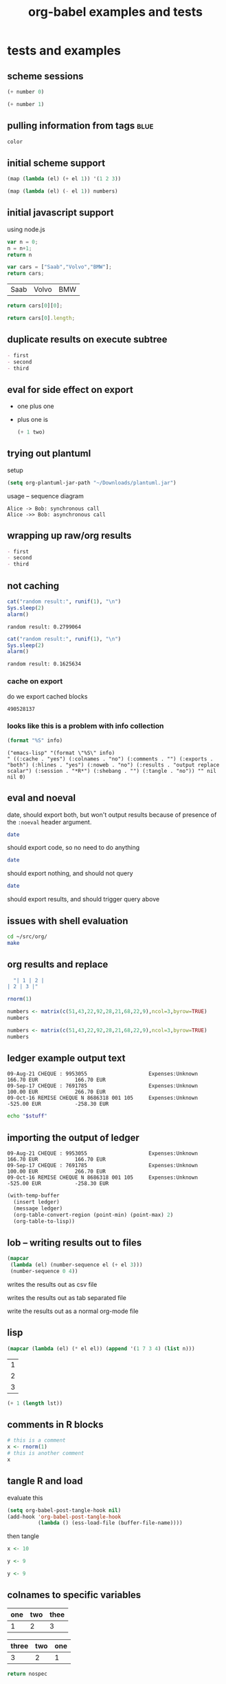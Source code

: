#+TITLE: org-babel examples and tests
#+OPTIONS: num:nil ^:nil
#+STYLE: <link rel="stylesheet"href="data/stylesheet.css"type="text/css">

* tests and examples
** scheme sessions
#+begin_src scheme :var number=9 :session *scheme* :scheme guile
  (+ number 0)
#+end_src

#+results:
: 9

#+begin_src scheme :var number=9 :session *scheme* :scheme racket
  (+ number 1)
#+end_src

#+results:
: 10

** pulling information from tags                                       :blue:

#+begin_src R :var color=(car (org-get-tags-at (point))) :tangle example.R
  color
#+end_src

#+results:
: blue

** initial scheme support
#+source: numbers
#+begin_src scheme
  (map (lambda (el) (+ el 1)) '(1 2 3))
#+end_src

#+results:
| 2 | 3 | 4 |

#+begin_src scheme :var numbers=numbers
  (map (lambda (el) (- el 1)) numbers)
#+end_src

#+results:
| 1 | 2 | 3 |

** initial javascript support
using node.js

#+begin_src js
  var n = 0;
  n = n+1;
  return n
#+end_src

#+results:
: 1

#+source: cars
#+begin_src js
  var cars = ["Saab","Volvo","BMW"];
  return cars;
#+end_src

#+results: cars
| Saab | Volvo | BMW |

#+begin_src js :var cars=cars
  return cars[0][0];
#+end_src

#+results:
: Saab

#+begin_src js :var cars=cars
  return cars[0].length;
#+end_src

#+results:
: 3

** duplicate results on execute subtree
#+begin_src emacs-lisp :results org :exports results
  "- first
- second
- third
"
#+end_src

#+results:
#+BEGIN_SRC org
- first
- second
- third
#+END_SRC

** eval for side effect on export
- one plus one
  #+source: one-plus-one
  #+begin_src emacs-lisp :exports none :results silent
    (+ 1 1)
  #+end_src
- plus one is
  #+begin_src emacs-lisp :var two=one-plus-one :exports both
    (+ 1 two)
  #+end_src

** trying out plantuml
setup
#+begin_src emacs-lisp
  (setq org-plantuml-jar-path "~/Downloads/plantuml.jar")
#+end_src

usage -- sequence diagram
#+begin_src plantuml :file tryout.png
  Alice -> Bob: synchronous call
  Alice ->> Bob: asynchronous call
#+end_src

#+results:
[[file:tryout.png]]

** wrapping up raw/org results
#+begin_src emacs-lisp :results org :exports results
  "- first
  - second
  - third
  "
#+end_src

#+results:
#+BEGIN_SRC org
- first
- second
- third
#+END_SRC

** not caching
   :PROPERTIES:
   :session:  *R*
   :results:  output
   :exports:  both
   :cache:    yes
   :END:

#+begin_src R 
  cat("random result:", runif(1), "\n")
  Sys.sleep(2)
  alarm()
#+end_src 

#+results[b2549fac8a1ec2923ae289d47ce55fb2853dd1de]:
: random result: 0.2799064

#+begin_src R 
  cat("random result:", runif(1), "\n")
  Sys.sleep(2)
  alarm()
#+end_src 

#+results[b2549fac8a1ec2923ae289d47ce55fb2853dd1de]:
: random result: 0.1625634

*** cache on export
do we export cached blocks

#+begin_src emacs-lisp :cache yes :exports results
  (random)
#+end_src

#+results[46632b4fe2e3a23e847953c95adcba58c270b381]:
: 490528137

*** looks like this is a problem with info collection
#+begin_src emacs-lisp :results scalar
  (format "%S" info)
#+end_src

#+results[855d90e6e7aa9cf461dbb7a0a830689c738c8238]:
: ("emacs-lisp" "(format \"%S\" info)
: " ((:cache . "yes") (:colnames . "no") (:comments . "") (:exports . "both") (:hlines . "yes") (:noweb . "no") (:results . "output replace scalar") (:session . "*R*") (:shebang . "") (:tangle . "no")) "" nil nil 0)

** eval and noeval
date, should export both, but won't output results because of presence
of the =:noeval= header argument.
#+begin_src sh :noeval :exports both
  date
#+end_src

should export code, so no need to do anything
#+begin_src sh
  date
#+end_src

should export nothing, and should not query
#+source: this-is-ls
#+begin_src sh :eval query :exports code
  date
#+end_src

should export results, and should trigger query above
#+begin_src emacs-lisp :var ls=this-is-ls :exports results
  ls
#+end_src

** issues with shell evaluation
#+begin_src sh :results silent
  cd ~/src/org/
  make
#+end_src

** org results and replace

#+begin_src emacs-lisp :results org
  "| 1 | 2 |
| 2 | 3 |"
#+end_src

#+results:
| 1 | 2 |
| 2 | 3 |

#+begin_src R
  rnorm(1)
#+end_src

#+begin_src R
  numbers <- matrix(c(51,43,22,92,28,21,68,22,9),ncol=3,byrow=TRUE)
  numbers
#+end_src

#+results:
| 51 | 43 | 22 |
| 92 | 28 | 21 |
| 68 | 22 |  9 |

#+begin_src R :colnames yes
  numbers <- matrix(c(51,43,22,92,28,21,68,22,9),ncol=3,byrow=TRUE)
  numbers
#+end_src

#+results:
| V1 | V2 | V3 |
|----+----+----|
| 51 | 43 | 22 |
| 92 | 28 | 21 |
| 68 | 22 |  9 |

** ledger example output text
#+results: ledger-stuff
#+begin_example
09-Aug-21 CHEQUE : 9953055                    Expenses:Unknown                                    166.70 EUR            166.70 EUR
09-Sep-17 CHEQUE : 7691785                    Expenses:Unknown                                    100.00 EUR            266.70 EUR
09-Oct-16 REMISE CHEQUE N 8686318 001 105     Expenses:Unknown                                   -525.00 EUR           -258.30 EUR
#+end_example

#+begin_src sh :var stuff=ledger-stuff
  echo "$stuff"
#+end_src

** importing the output of ledger
#+results: ledger-output
#+begin_example 
  09-Aug-21 CHEQUE : 9953055                    Expenses:Unknown                                    166.70 EUR            166.70 EUR
  09-Sep-17 CHEQUE : 7691785                    Expenses:Unknown                                    100.00 EUR            266.70 EUR
  09-Oct-16 REMISE CHEQUE N 8686318 001 105     Expenses:Unknown                                   -525.00 EUR           -258.30 EUR
#+end_example

#+begin_src emacs-lisp :var ledger=ledger-output
  (with-temp-buffer
    (insert ledger)
    (message ledger)
    (org-table-convert-region (point-min) (point-max) 2)
    (org-table-to-lisp))
#+end_src

#+results:
| 09-Aug-21 CHEQUE : 9953055                | Expenses:Unknown | 166.70 EUR  | 166.70 EUR  |
| 09-Sep-17 CHEQUE : 7691785                | Expenses:Unknown | 100.00 EUR  | 266.70 EUR  |
| 09-Oct-16 REMISE CHEQUE N 8686318 001 105 | Expenses:Unknown | -525.00 EUR | -258.30 EUR |

** lob -- writing results out to files
#+source: table
#+begin_src emacs-lisp
  (mapcar
   (lambda (el) (number-sequence el (+ el 3)))
   (number-sequence 0 4))
#+end_src

writes the results out as csv file
#+call: write(data=table, file="~/Desktop/example.csv") :results silent

writes the results out as tab separated file
#+call: write(data=table, file="~/Desktop/example.tsv") :results silent

write the results out as a normal org-mode file
#+call: write(data=table, file="~/Desktop/example.org") :results silent

** lisp

#+begin_src lisp :var n=5
  (mapcar (lambda (el) (* el el)) (append '(1 7 3 4) (list n)))
#+end_src

#+results:
| 1 | 49 | 9 | 16 | 25 |

#+results: short-list
| 1 |
| 2 |
| 3 |

#+begin_src lisp :var lst=short-list :session t
  (+ 1 (length lst))
#+end_src

#+results:
: 4

** comments in R blocks

#+begin_src R :session *R* :results output
  # this is a comment
  x <- rnorm(1)
  # this is another comment
  x
#+end_src

#+results:
: 
: [1] 1.320853

** tangle R and load
  :PROPERTIES:
  :tangle:   to-load.r
  :END:

evaluate this
#+begin_src emacs-lisp :results silent :tangle no
  (setq org-babel-post-tangle-hook nil)
  (add-hook 'org-babel-post-tangle-hook
            (lambda () (ess-load-file (buffer-file-name))))
#+end_src

then tangle

#+begin_src R :comments yes
x <- 10
#+end_src

#+begin_src R
 y <- 9
#+end_src

#+begin_src R :tangle file2.R
 y <- 9
#+end_src

** colnames to specific variables

#+tblname: spec-colnames
| one | two | thee |
|-----+-----+------|
| 1   | 2   | 3    |

#+tblname: nospec-colnames
| three | two | one |
|-------+-----+-----|
|     3 |   2 |   1 |

#+begin_src python :var nospec=nospec-colnames :var spec=spec-colnames :colnames '(spec)
  return nospec
#+end_src

#+results:
| one   | two | thee |
|-------+-----+------|
| three | two | one  |
| 3     | 2   | 1    |

** caption on code block

#+caption: Examples of variable declaration.
#+label: sql-block
#+begin_src sql
SELECT 6*9;
#+end_src

** palendromic primes
Note that because Haskell is funny about what can be typed into the
interpreter, the following should be loaded with
=org-babel-load-in-session=.
#+begin_src haskell
  palendromic_primes = [x | x <- [1..], prime x, palendrome x]
      where
        factors n = [x | x <- [1..floor(sqrt(fromIntegral(n)))], n `mod` x == 0]
        prime n = factors n == [1]
        primes = [x | x <- [2..], prime x]
        palendrome n = show(n) == reverse(show(n))
  
  palendromic_prime_distances = map (\(x,y)-> y-x) neighbors
      where
        neighbors = (zip palendromic_primes (tail palendromic_primes))
#+end_src

#+source: palendromic_prime_distances
#+begin_src haskell
  take 180 (zip [1..] palendromic_prime_distances)
#+end_src

For high-quality png output from gnuplot, the following sequence of
graphing to a =.eps= file, and then converting to a =.png= can be
useful.
#+source: dist-graph
#+begin_src gnuplot :var data=palendromic_prime_distances :file pps.eps
  set term postscript landscape color enhanced
  set log y
  set title "distance between consecutive palendromic primes"
  plot "$data" with fs notitle
#+end_src

The =convert= command is part of the [[http://www.imagemagick.org/script/index.php][imagemagick]] suite.
#+begin_src sh :var input=dist-graph :results file
  convert -depth 300 -rotate 90 $input pps.png
  echo "pps.png"
#+end_src

** input from an example block
#+results: lorem
#+begin_example 
  Lorem ipsum dolor sit amet, consectetur adipisicing elit, sed do
  eiusmod tempor incididunt ut labore et dolore magna aliqua. Ut
  enimad minim veniam, quis nostrud exercitation ullamco laboris nisi
  ut aliquip ex ea commodo consequat. Duis aute irure dolor in
  reprehenderit in voluptate velit esse cillum dolore eu fugiat nulla
  pariatur. Excepteur sint occaecat cupidatat non proident, sunt in
  culpa qui officia deserunt mollit anim id est laborum.
#+end_example

#+begin_src emacs-lisp :var lorem=lorem
  (message "%d words in Lorem" (length (split-string lorem)))
#+end_src

#+results:
: 68 words in Lorem

#+results: 1D
| 1 |
| 2 |
| 3 |
| 4 |

#+begin_src emacs-lisp :var lst=1D[:,0]
  lst
#+end_src

#+results:
: 1

** fixing result insertion
needs to replace the results when there is a new hash

*** normal results
#+begin_src sh
  date
#+end_src

#+results:
: Mon Jul 12 22:18:16 PDT 2010

*** unnamed source block results
#+begin_src emacs-lisp :cache yes
  (+ 1 2 3 4)
#+end_src

#+results[16a776d6d139e1d39e99d736536a546df115c2dc]:
: 10

#+begin_src emacs-lisp :cache yes
  (list '(1 2 3) '(4 5 6))
#+end_src

#+results[53f489ed6977857b9945d79d06e575b2cbbebf11]:
| 1 | 2 | 3 |
| 4 | 5 | 6 |

*** named source block results

#+srcname: something-w-table
#+begin_src emacs-lisp
  (sleep-for 2)
  (list '(1 2 3) '(4 5 8))
#+end_src

#+source: something
#+begin_src emacs-lisp :cache yes
  (+ 1 2 3 4 8)
#+end_src

Lorem ipsum dolor sit amet, consectetur adipisicing elit, sed do
eiusmod tempor incididunt ut labore et dolore magna aliqua. Ut enimad
minim veniam, quis nostrud exercitation ullamco laboris nisi ut
aliquip ex ea commodo consequat. Duis aute irure dolor in
reprehenderit in voluptate velit esse cillum dolore eu fugiat nulla
pariatur. Excepteur sint occaecat cupidatat non proident, sunt in
culpa qui officia deserunt mollit anim id est laborum.

# something else
#+results[d053f6643d9dc52a0e804c15f2a762da73a00a07]: something
: 18

#+attr_latex: width=0.4\textwidth
#+results[5fac69648ab749ef9ee88ea65b3d49d93f3f6cc8]: something-w-table
| 1 | 2 | 3 |
| 4 | 5 | 8 |

** example w/o source name

delete emacs-lisp below for errors
#+begin_src emacs-lisp
  (* (+ 1 1 1) (+ 1 1 1) (+ 1 1 1) (+ 1 1 1) (+ 1 1 1) (+ 1 1 1) (+ 1 1 1))
#+end_src

** limited precision

#+results: anova-example
| Effect | DFn | DFd |             SSn |              SSd |                F |                    p | p<.05 |              pes |
|--------+-----+-----+-----------------+------------------+------------------+----------------------+-------+------------------|
| Days   |   9 | 153 | 166235.12250176 | 151101.038615303 | 18.7026979326383 | 8.99534541600196e-21 | *     | 0.52384550792003 |

#+begin_src emacs-lisp :var tab=anova-example :colnames yes :cache yes
  (mapcar
   (lambda (row)
     (mapcar
      (lambda (cell) (if (numberp cell) (format "%.4f" cell) cell))
      row))
   tab)
#+end_src

#+results[16ac354f1e7a65594bb59e252ab221e6a4b10f80]:
| Effect |    DFn |      DFd |         SSn |         SSd |       F |                    p | p<.05 |    pes |
|--------+--------+----------+-------------+-------------+---------+----------------------+-------+--------|
| Days   | 9.0000 | 153.0000 | 166235.1225 | 151101.0386 | 18.7027 | 8.99534541600196e-21 | *     | 0.5238 |

** export blocks w/o languages
should raise an error

source
#+begin_src emacs-lisp
  ;; this is a comment
  (+ 1 1 1)
#+end_src

broken source
#+begin_src 
  (+ 2 2 2)
#+end_src

example
#+begin_example 
  this is exampled
#+end_example

#+begin_src ruby
  # this is the first
  [1, 2, 3, 4, 5].map{|r| r+1}
#+end_src

** scratch

#+begin_src emacs-lisp :exports results
  (+ 1 1 1 1)
  (setq org-export-babel-evaluate t)
#+end_src

and now for src_emacs-lisp{87} an inline block

looking at paths
#+begin_src emacs-lisp
  (buffer-file-name)
#+end_src

** dot
#+begin_src dot :file models.png :cmdline -Tpng
  digraph data_relationships {
    "data_requirement" [shape=Mrecord, label="{DataRequirement|description\lformat\l}"]
    "data_product" [shape=Mrecord, label="{DataProduct|name\lversion\lpoc\lformat\l}"]
    "data_requirement" -> "data_product"
  }
#+end_src

#+results:
[[file:models.png]]

** Tom found a bug

#+begin_src emacs-lisp :tangle something.el
  (list 1 (+ 2 3))
#+end_src

#+results:
| 1 | 5 |

** python errors
#+begin_src python :session :results value
  [1, [2], 3, 4]
#+end_src

#+results:
| 1 | (2) | 3 | 4 |

#+begin_src ruby :results output :session
  [1, 2, 3, 4, 6].map{|n| puts n}
#+end_src

#+results:
: 1
: 2
: 3
: 4
: 6

#+begin_src python :session :results output
  print 9
#+end_src

#+results: R-with-colnames
| one |
|-----|
| 1   |

#+begin_src R :results output
  "something"
#+end_src

#+results:
: [1] "something"

#+begin_src R :session *R* :results output
  1
  2
  3
  4
#+end_src

#+results:
: [1] 1
: [1] 2
: [1] 3
: [1] 4

#+begin_src perl :results output
  print "8\n";
  print "9\n";
#+end_src

#+results:
: 8
: 9

#+begin_src clojure
  (+ 8 7)
#+end_src

#+results:
: 15

#+begin_src clojure :session *clj*
  (println "eric")
#+end_src

#+results:
: nil

#+begin_src perl :results value
  8
#+end_src

#+results:
: 8

#+begin_src c++ :includes '(<stdio.h> <math.h> <cstdlib> <time.h>)
  printf("eric schulte\n");
#+end_src

#+results:
: eric schulte

#+begin_src sh
  echo 78
#+end_src

#+results:
: 78

** tangle R and load
   :PROPERTIES:
   :tangle:   with-comments.r
   :comments: yes
   :END:

#+begin_src R :tangle no
  z <- 0
#+end_src

#+begin_src R
  x <- 8
#+end_src

#+begin_src R
  y <- 9
#+end_src

#+srcname: i-have-a-name
#+begin_src R 
  x+y+z
#+end_src

** table comment issue
#+BEGIN_changemargin {-4.2cm}{0cm}
  #+TBLNAME: AutresFPNVE
  #+ATTR_LaTeX: align=lrrrrr
  |   |                                          | Montant total (\EUR) | Taux amort (\%) | Part pro. (\%) | Déduc (\%) | NVE (\EUR) |
  |---+------------------------------------------+----------------------+-----------------+----------------+------------+------------|
  |   | Documentation et formation               |                51.05 |                 |                |            |       0.00 |
  |   | Communications GSM                       |               831.16 |             100 |             25 |        100 |     207.79 |
  |   | Internet (Dommel)                        |               167.88 |             100 |             33 |        100 |      55.40 |
  |   | Fournitures à amortir (ordinateur + GSM) |               762.51 |              33 |             80 |        100 |     201.30 |
  |   | Restaurant                               |               304.70 |             100 |            100 |         69 |     210.24 |
  |---+------------------------------------------+----------------------+-----------------+----------------+------------+------------|
  |   | Total                                    |                      |                 |                |            |    1062.02 |
  | ^ |                                          |                      |                 |                |            |      Total |
  #+tblfm: $7=$3*$4*$5*$6/1000000;%.2f::@2$3=51.05::@3$3=9.00+184.88+51.22+201.82+45.67+69.03+62.93+54.16+38.87+39.77+36.35+37.46::@4$3=12*13.99::@6$3=146.50+158.20;%.2f::@7$7=vsum(@-I..@-II);%.2f
#+END_changemargin

save me!

#+begin_src org
  ,  #+TBLNAME: AutresFPNVE
  ,  #+ATTR_LaTeX: align=lrrrrr
  ,  |   |                                          | Montant total (\EUR) | Taux amort (\%) | Part pro. (\%) | Déduc (\%) | NVE (\EUR) |
  ,  |---+------------------------------------------+----------------------+-----------------+----------------+------------+------------|
  ,  |   | Documentation et formation               |                51.05 |                 |                |            |       0.00 |
  ,  |   | Communications GSM                       |               831.16 |             100 |             25 |        100 |     207.79 |
  ,  |   | Internet (Dommel)                        |               167.88 |             100 |             33 |        100 |      55.40 |
  ,  |   | Fournitures à amortir (ordinateur + GSM) |               762.51 |              33 |             80 |        100 |     201.30 |
  ,  |   | Restaurant                               |               304.70 |             100 |            100 |         69 |     210.24 |
  ,  |---+------------------------------------------+----------------------+-----------------+----------------+------------+------------|
  ,  |   | Total                                    |                      |                 |                |            |    1062.02 |
  ,  | ^ |                                          |                      |                 |                |            |      Total |
  ,  #+TBLFM: $7=$3*$4*$5*$6/1000000;%.2f::@2$3=51.05::@3$3=9.00+184.88+51.22+201.82+45.67+69.03+62.93+54.16+38.87+39.77+36.35+37.46::@4$3=12*13.99::@6$3=146.50+158.20;%.2f::@7$7=vsum(@-I..@-II);%.2f
#+end_src

#+begin_example 
#+tblname: example
| 1 | 2 |
#+end_example

** latex literals in export

  #+ATTR_LaTeX: width=\textwidth
  [[./composite-pattern.png]]

** captions

#+caption: I'm not removed from export
#+label: also-not-removed
| A | B |
| 1 | 2 |

** booktabs
#+tblname: months
| num | Abbrev. |
|-----+---------|
|   1 | Jan.    |
|   2 | Feb.    |
|   3 | Mar.    |

#+call: booktabs(table=months, align="r|l") :results latex :exports results

** complex
#+source: raw-data
#+begin_src sh :results scalar
  wget --quiet -qO- "http://ogdi.cloudapp.net/v1/dc/RecreationParks?format=json"
#+end_src

#+source: dc-parks
#+begin_src emacs-lisp :var keys='(ward area) :var data=raw-data
  (mapcar
    (lambda (lis) (mapcar (lambda (key) (cdr (assoc key lis))) keys))
    (cdr (car (with-temp-buffer
                (insert data) (goto-char (point-min))
                (json-read)))))
#+end_src

#+source: dc-parks-metric
#+begin_src ruby :var data=dc-parks
  data.map{|f| [f[0], 2.59 * f[1]]}
#+end_src

#+begin_src R :var parkData=dc-parks-metric :file parks.png :session *R*
  plot(parkData)
  title(main="Park size by Ward")
#+end_src

#+results:
[[file:parks.png]]

** table-label
#+label: bam
| 1 |
| 2 |
| 3 |

** haskell issues

#+begin_src haskell
  length [1, 2]
#+end_src

#+results:
: 2

#+tblname: example-4-haskell
| 1 |
| 2 |
| 3 |
| 4 |
| 5 |
| 6 |
| 7 |

#+begin_src haskell :var this=example-4-haskell
  length this
#+end_src

#+results:
: 7

** possible prefixes

| prefix   | remaining characters |
|----------+----------------------|
| ob-      |                    5 |
| org-b-   |                    2 |
| orgb-    |                    3 |
| org-bbl- |                    0 |
| bbl-     |                    4 |
| babel-   |                    2 |
#+TBLFM: $2='(sbe leftover (prefix $$1))

#+source: leftover
#+begin_src emacs-lisp :var prefix=""
  (-
   ;; length w/o .el
   (- 13 (length ".el"))
   ;; length of prefix
   (length prefix))
#+end_src

** hlines in python

#+tblname: many-cols
| a | b | c |
|---+---+---|
| d | e | f |
|---+---+---|
| g | h | i |

#+source: echo-table
#+begin_src python :var tab=many-cols :hlines yes :exports both :session
  return tab
#+end_src

#+begin_src emacs-lisp :var table=echo-table :exports none
  (butlast (apply #'append (mapcar (lambda (el) (list el 'hline)) table)))
#+end_src

#+call: echo-table(tab=many-cols)

#+begin_src python :exports results
  return [['foo', 'bar', 'baz'], ["a", "b", "None of the above"], ['1', 2, 3]]
#+end_src

#+begin_src emacs-lisp :exports results
  (message "Exist")
#+end_src

** protecting block bodies
neither of these work as expected

#+begin_src org
  ,#+TITLE: stuff
  
  ,#+begin_src emacs-lisp
  ,  (message "something")
  ,#+end_src
  
  ,more stuffs
  
  ,#+resname: something
  ,: value
  
  ,# and a comment
#+end_src

#+begin_src org
  ,* example org
  
  ,# this is a comment
  ,this is not a comment
#+end_src


#+begin_src org
  ,* escaped org-mode markup
  
  ,this should be exported as is
  ,#+results: escaping-example
  ,: 24
#+end_src


#+begin_html 
<pre>
#comment
#+end_src
</pre>
#+end_html
final

** multiple evals for refs
#+begin_src emacs-lisp
  (setq counter 0)
#+end_src

#+results:
: 0

#+source: counter
#+begin_src emacs-lisp
  (setq counter (+ 1 counter))
  counter
#+end_src

#+begin_src emacs-lisp :var counter_val=counter
  counter_val
#+end_src

#+results:
: 3

** tangling

#+begin_src sh :shebang #!/bin/sh :tangle yes
  date
#+end_src

#+begin_src sh :shebang #!/bin/bash :tangle whoisme :exports both
  echo $USER
#+end_src

#+begin_src emacs-lisp :tangle yes :comments yes
  (message "BAM")
#+end_src

#+begin_src fortran :exports both
  1+8
#+end_src

** cache on export
do we export cached blocks

#+begin_src sh :cache yes :exports results
  date
#+end_src

#+results[06ed73c6d8d022cf9c323d92af885952865add17]:
: Thu Jun 17 07:35:19 PDT 2010

** foo org
   :PROPERTIES:
   :session:  *R*
   :END:
Figure \ref{fig:one} (p. \pageref{fig:one}) is produced by the following code
#+BEGIN_SRC R 
plot(x, y)
abline(out1)
#+END_SRC
Note that =x=, =y=, and =out1= are remembered from the preceding code
chunk.  We don't have to regenerate them.  All code chunks are part of
one R "session".
and more stuff here and then the results
#+attr_latex: width=0.8\textwidth,placement=[p]
#+label: fig:one
#+caption: Scatter Plot with Regression Line
[[file:fig1.pdf]]

** comments not commented

# $some stuff
# some more stuff$ -- I should be a comment line

1) a source block inside of an =enumerate=
   #+source: plotxy
   #+begin_src emacs-lisp :exports results
     (message "I think so")
   #+end_src
   #+begin_src emacs-lisp
     (message "don't eat me")
   #+end_src
   

   can cause problems

2) how about this one...
** don't eat me!
1) a source block inside of an =enumerate=
   #+begin_src emacs-lisp :exports results
     (list (list "I'm hungry" "I'm hungry")
           (list "I'm hungry" "I'm hungry")
           (list "I'm hungry" "I'm hungry"))
   #+end_src

   #+results:
   | I'm hungry | I'm hungry |
   | I'm hungry | I'm hungry |
   | I'm hungry | I'm hungry |

   #+begin_src emacs-lisp
     (message "don't eat me")
   #+end_src

   can cause problems

2) source blocks should be able to be on adjacent lines

** simple reference
#+tblname: table-the-first
| 1 | 2 | 3 |
| 4 | 5 | 6 |
| 7 | 8 | 9 |

#+begin_src emacs-lisp :var data=table-the-first[1,1]
  data
#+end_src

#+results:
: 5

** exporting with call lines
#+source: rpn-to-alg(alg)
#+begin_src clojure :results output :var alg="00+"
  (def binary-operators '(\+ \- \* \/))
  (def unary-operators '(\s))
  (defn rpn-to-alg [chars stack]
    (if (> (.size chars) 0)
      (let [el (first chars)]
        (if (some #{el} binary-operators)
          (rpn-to-alg (rest chars)
                      (cons
                       (apply str "(" (or (second stack) 1) " " el " " (or (first stack) 1) ")")
                       (rest (rest stack))))
          (if (some #{el} unary-operators)
            (rpn-to-alg (rest chars)
                        (cons
                         (apply str "(" el " " (or (first stack) 1) ")")
                         (rest (rest stack))))
            (rpn-to-alg (rest chars) (cons el stack)))))
      (first stack)))
  (println (apply str (rpn-to-alg (seq alg) '())))
#+end_src

#+results: distributed-best
: 73*x11/+4/++51xxx13*y/++6y5*6/6-+xx+*

#+call: rpn-to-alg(alg=distributed-best)
 
** can't open indented results

   #+begin_src latex :packages '(("" "tikz") ("active,tightpage" "preview")) :file recursion.pdf
     \begin{preview}
     \ovalbox{
     \begin{tikzpicture}
     \node{$n$}
       child {
         node{$\left(\frac{n}{2}\right)^2$}
           child{
             node{$\left(\frac{n}{4}\right)^2$}
             node{$\left(\frac{n}{4}\right)^2$}
           }
         }
       child{
         node{$\left(\frac{n}{2}\right)^2$}
         child{
           node{$\left(\frac{n}{4}\right)^2$}
           node{$\left(\frac{n}{4}\right)^2$}
         }
       };
     \end{tikzpicture}
     }
     \end{preview}
   #+end_src

   #+results:
   [[file:recursion.pdf]]

** indented source-code blocks and indented results

    #+source: time
    #+begin_src emacs-lisp :results append
      ;; (list (list (current-time-string)))
      (current-time-string)
    #+end_src

    #+results: time
    | 1 | 2 | 3 |


        #+call: time() :results prepend

        #+results: time()
        | 1 | 2 | 3 |
        : Thu Jun 10 14:13:21 2010
        : Thu Jun 10 14:13:21 2010
        : : Thu Jun 10 14:13:21 2010
        : : Thu Jun 10 14:13:21 2010
        : : Thu Jun 10 14:13:21 2010
        : nil
        : nil
        : Thu Jun 10 14:11:22 2010
        : Thu Jun 10 14:11:20 2010
        : nil
        : nil
        : Thu Jun 10 14:06:04 2010
        : Thu Jun 10 14:06:03 2010
        : Thu Jun 10 14:05:51 2010
        : Thu Jun 10 14:05:57 2010
        : Thu Jun 10 14:06:00 2010

** not expand inlines in examples

: src_emacs-lisp{(+ 1 2 3)}

#+begin_example 
  src_emacs-lisp{(+ 1 2 3)}
#+end_example

src_emacs-lisp{(+ 1 2 3)}

#+begin_example 
  src_emacs-lisp{(+ 1 2 3)}
#+end_example

** indented source names

   #+srcname: i-am-indented
   #+begin_src emacs-lisp 
     (message "i am indented")
   #+end_src

#+results: i-am-indented
: i am indented

#+begin_src emacs-lisp :var output=i-am-indented
  (length output)
#+end_src

#+results:
: 13

  #+results:
  : eric

** updating results "in-situ"

#+results: in-situ
: update me in place please -- Mon Jun  7 16:44:44 2010
: update me in place please -- Mon Jun  7 16:44:43 2010
: update me in place please -- Mon Jun  7 16:44:42 2010
: update me in place please -- Mon Jun  7 16:44:37 2010
: update me in place please -- Mon Jun  7 16:42:14 2010
: update me in place please (at the bottom) -- Mon Jun  7 16:44:59 2010
: update me in place please (at the bottom) -- Mon Jun  7 16:45:00 2010
: update me in place please (at the bottom) -- Mon Jun  7 16:45:02 2010

the results should be *above* the block

#+srcname: in-situ
#+begin_src emacs-lisp :results prepend
  (format "update me in place please -- %s"
          (current-time-string))
#+end_src

#+srcname: in-situ
#+begin_src emacs-lisp :results append
  (format "update me in place please (at the bottom) -- %s"
          (current-time-string))
#+end_src

** inhibiting evaluation on export
   :PROPERTIES:
   :noeval:   don't do it
   :END:

#+begin_src clojure :session eric :exports none
  (+ 1 1 1 1)
  (error)
#+end_src

** executing emacs-lisp on export

#+begin_src emacs-lisp
  (error "eric")
#+end_src

** stripping existing results
#+results: trickily-located-somehwere-else
: I shouldn't be exported

Neither of the result strings for the following two code blocks should
be included in the export.  And only one of the bodies should be
included...

#+begin_src emacs-lisp :exports code
  (+ 1 1 1 1)
#+end_src

#+results:
: don't include me in the export!!!!!!!

#+srcname: trickily-located-somehwere-else
#+begin_src emacs-lisp :exports none
  (message "I shouldn't be exported")
#+end_src

** export with existing results

#+begin_src emacs-lisp :exports none :results silent
  '((1 2) (3 4))
#+end_src

#+results:
| 1 | 2 |
| 3 | 4 |

#+begin_src ditaa :file /tmp/eric.png :exports none :results silent
    +---------------+
    |               |
    |               |
    |               |     +-----------------+
    |    Eric       |     |                 |
    |               |     |    Schulte      |
    |               |     |                 |
    |               |     +-----------------+
    +---------------+
#+end_src

#+results:
[[file:/tmp/eric.png]]

** non-empty comint prompt

#+begin_src ruby :session eric
  8 + 9
#+end_src

** unwind-protect with narrowing

I'm not in the subtree

*** I'm in the subtree
#+begin_src emacs-lisp
  (+ 6 "I'm not a number!!")
#+end_src

** commas on tangling test
test comma protection on tangling

#+begin_src emacs-lisp :results silent
  (org-babel-add-interpreter "org")
  (add-to-list 'org-babel-tangle-langs '("org" "org"))
#+end_src

#+begin_src org :tangle commas.org
  ,* org-mode
  ,  :PROPERTIES:
  ,  :CUSTOM_ID: comma-protect
  ,  :END:
  
  ,#+begin_src emacs-lisp
  ,  protected?
  ,#+end_src
#+end_src

#+begin_example 
  ,* this should be
  # commented out
  
  and maybe not this...
#+end_example

** simple table
#+begin_src emacs-lisp
  '((1 2 3) (4 5 6) (7 8 900))
#+end_src

#+results:
| 1 | 2 |   3 |
| 4 | 5 |   6 |
| 7 | 8 | 900 |

** inline expressions
   :PROPERTIES:
   :session:  'default
   :END:

#+begin_src R :exports code :results silent
  x<-4
#+end_src

the sum of 1 and x is equal to src_R{x+1}, now I'll sneakily reset
this value in a hidden inline block src_R[:exports none]{x<-2}, so
it's value is now src_R{x}.

** adding file names to literal values on export

#+results: three
: 9

#+begin_src R :var num=three :exports results
runif(n=num, min=0, max=1)
#+end_src

#+begin_src R :var num=3 :exports results
runif(n=num, min=0, max=1)
#+end_src

** appending tangle
   :PROPERTIES:
   :tangle:   appended.el
   :END:
append all these block

#+begin_src emacs-lisp
  (message "block %d" 1)
#+end_src

#+begin_src emacs-lisp
  (message "block %d" 2)
#+end_src

#+begin_src emacs-lisp
  (message "block %d" 3)
#+end_src

** visibility affecting execution

*** folding
lets test folding

**** folded
#+begin_src emacs-lisp
  (message "folded1")
#+end_src

#+results:
: folded1

#+begin_src emacs-lisp
  (message "folded2")
#+end_src

#+results:
: folded2
**** unfolded
#+begin_src emacs-lisp
  (message "unfolded1")
#+end_src

#+results:
: unfolded1
#+begin_src emacs-lisp
  (message "unfolded2")
#+end_src

#+results:
: unfolded2

** empty code blocks -- and latex vs. LaTeX
eric
#+begin_src latex
  
#+end_src

michael
#+begin_src LaTeX
  
#+end_src

schulte
#+begin_src emacs-lisp
  (message "error")
#+end_src

** colnames

#+tblname: A
| a | b | c |
|---+---+---|
| d | e | f |
| g | h | i |

#+begin_src python :var tab=A :colnames yes
return [[val + '*' for val in row] for row in tab]
#+end_src

#+results:
| a  | b  | c  |
|----+----+----|
| d* | e* | f* |
| g* | h* | i* |

#+tblname: A
| a | b | c |
| d | e | f |
| g | h | i |

#+begin_src ruby :var tab=A :colnames yes
tab.map{|r| r.map{|e| e+"*"} }
#+end_src

#+results:
| a  | b  | c  |
|----+----+----|
| d* | e* | f* |
| g* | h* | i* |

** lisps not fully eval'd

#+begin_src emacs-lisp
  (message "one")
  (message "two")
#+end_src

#+results:
: two

#+begin_src clojure :session :default
  (println "one")
  (println "two")
  (+ 1 2)
#+end_src

#+results:
: 3

** tangling org

#+begin_src org :tangle ~/Desktop/test.org
  ,* first
  ,| eric   | me     |
  ,| patton | my dog |
  
  ,* second
  
  ,some more stuff...
  
  ,#+HTML: <b>I bet this is quoted</b>
#+end_src

#+begin_src ruby :tangle ~/Desktop/test.rb
  # this is a comment
  eric.map{|l| puts l}
#+end_src

** colnames mismatched sizes
#+tblname: mismatch-colnames
| a |  b |
|---+----|
| 1 |  8 |
| 2 |  9 |
| 3 | 10 |
| 4 | 11 |

#+begin_src python :var tab=mismatch-colnames
  return [[1, 2, 3]]
#+end_src

#+results:
| 1 | 2 | 3 |

#+begin_src python :var tab=mismatch-colnames
  return [[1, 2]]
#+end_src

#+results:
| a | b |
|---+---|
| 1 | 2 |

#+begin_src python :var tab=mismatch-colnames :colnames yes
  return [1,2]
#+end_src

#+results:
| 1 | 2 |

** variable indexing
#+TBLNAME: MyTable
 |   X |  Y |
 |-----+----|
 |   0 |  0 |
 |   1 |  1 |
 |   2 |  4 |
 |   3 |  9 |
 |   4 | 16 |
 |   5 | 25 |
 |-----+----|
 | Sum | 55 |
 #+TBLFM: $2=$1*$1::@8$2=vsum(@2..@-1)

#+begin_src python :var sum=MyTable[2:7,1] :exports none
   return sum
#+end_src

#+results:
| 0 | 1 | 4 | 9 | 16 | 25 |

#+begin_src python :var sum=MyTable[9,1] :exports none
   return sum
#+end_src

#+results:
: 55

#+begin_src gnuplot :var data=MyTable[1:-2] :var sum=MyTable[7,1]
:results silent :exports none
  reset
  set label "Sum: %.0f",sum at graph 0.03, graph 0.93
  plot data with linespoints
#+end_src

** hline processing
#+tblname: many-cols
| a | b | c |
|---+---+---|
| d | e | f |
|---+---+---|
| g | h | i |

#+tblname: less-cols
| 1 |
|---|
| 2 |
| 3 |

#+tblname: less-cols2
| 1 | 2 | 3 |

#+begin_src emacs-lisp :var tab=many-cols
  (message "%S" tab)
  ;; (remove 'hline tab)
  ;; (flet ((rem-hline (el)
  ;;                   (if (listp el)
  ;;                       (remove nil (mapcar #'rem-hline el))
  ;;                     (if (equal 'hline el) nil el))))
  ;;   (rem-hline tab))
#+end_src

#+begin_src ruby :var tab=less-cols
  tab
#+end_src

#+results:
| 1 |
|---|
| 2 |
| 3 |

#+begin_src ruby :var one=2
  1 + 2
#+end_src

#+results:
: 3

#+begin_src python :var tab=less-cols
  return tab
#+end_src

#+results:
| 1 |
|---|
| 2 |
| 3 |

#+begin_src ruby :var tab=less-cols :colnames no
  tab
#+end_src

#+results:
| 1 |
| 2 |
| 3 |

#+begin_src emacs-lisp :var tab=row-and-col-names
   (message "%S" tab)
#+end_src

#+results:
: (("" "c1" "c2" "c3") hline ("r1" 1 4 7) ("r2" 2 5 8) ("r3" 3 6 9))

#+tblname: row-and-col-names
|    | c1 | c2 | c3 |
|----+----+----+----|
| r1 |  1 |  4 |  7 |
| r2 |  2 |  5 |  8 |
| r3 |  3 |  6 |  9 |

functions
#+begin_src emacs-lisp
  (defun org-babel-del-hlines (table)
    "Remove all 'hlines from TABLE."
    (remove 'hline table))
  
  (defun org-babel-get-colnames (table)
    "Return a cons cell, the `car' of which contains the TABLE
        less colnames, and the `cdr' of which contains a list of the
        column names"
    (if (equal 'hline (second table))
        (cons (cddr table) (car table))
      table))
    
  (defun org-babel-get-rownames (table)
    "Return a cons cell, the `car' of which contains the TABLE less
     colnames, and the `cdr' of which contains a list of the column
     names.  Note: this function removes any hlines in TABLE"
    (flet ((trans (table) (apply #'mapcar* #'list table)))
      (let ((table (trans (remove 'hline table))))
        (cons (cdr table) (car table)))))
  
  (defun org-babel-put-colnames (table colnames)
    "Add COLNAMES to TABLE if they exist."
    (if colnames (apply 'list colnames 'hline table) table))
  
  (defun org-babel-put-rownames (table rownames)
    "Add ROWNAMES to TABLE if they exist."
    (if rownames
        (mapcar (lambda (row)
                  (if (listp row)
                      (cons (or (pop rownames) "") row)
                    row)) table)
      table))
#+end_src

** test gnuplot

#+begin_src gnuplot
  plot sin(x), x+5
#+end_src

** evaluate references

#+begin_src emacs-lisp :var var=`(+ 9 ,(- 19 7)) :tangle yes
  (message "var is %S" var)
#+end_src

#+begin_src emacs-lisp
  (+ 1 2)
#+end_src

#+results:
: 3

#+begin_src ruby
  + 1 2
#+end_src

#+results:
: nil

** tangling and variable resolution
  :PROPERTIES:
  :ID:       18b4f1be-bb1d-49bc-a651-c97406a35bdd
  :tangle:   yes
  :END:

#+source: A
#+begin_src emacs-lisp :eval no :expand yes :var id=(org-entry-get nil "ID" t) :var two=2
  (concat "This is the entry ID: " id)
#+end_src

#+results: A
: This is the entry ID: 18b4f1be-bb1d-49bc-a651-c97406a35bdd

** latex attributes

#+ATTR_LaTeX: width=0.38\textwidth wrap placement={r}{0.4\textwidth}
#+begin_src ditaa :file=scrap.png
  +---------------------------+
  |                           |
  |       latex               |
  |                           |
  |      +------------+       |
  |      |            |       |
  |      |            |       |
  |      |       cBLU |       |
  |      +------------+       |
  |                      cPNK |
  +---------------------------+
#+end_src

** access to variables set in property drawers
   :PROPERTIES:
   :special:  89
   :text: schulte
   :END:

: "(org-entry-get nil "special" t)"

#+begin_src emacs-lisp :var special=(string-to-number (org-entry-get nil "special" t))
  (+ special 1)
#+end_src

#+results:
: 90

#+begin_src emacs-lisp :var special=(org-entry-get nil "text" t)
  special  
#+end_src

#+results:
: schulte

** variables into shell scripts
#+results: into-shell-scripts
| username | guest   |
| password | nothing |

#+begin_src sh :var username=into-shell-scripts[0,0] :var password=into-shell-scripts[1,1] :results output
  echo "$username -p $password"
#+end_src

#+results:
: username -p nothing

#+results: number-into-shell
: 9

#+begin_src sh :var num=number-into-shell
  for i in `seq $num`; do
      echo $i
  done
#+end_src

#+results:
| 1 |
| 2 |
| 3 |
| 4 |
| 5 |
| 6 |
| 7 |
| 8 |
| 9 |

** results lines for function calls

#+call: fibonacci(input=5) :resname eric

#+results:
: 8

#+begin_src emacs-lisp :var fib=fibonacci(input=5)
  (message "fib(5)=%d" fib)
#+end_src

#+results:
: fib(5)=8

** haskell variables

playing with Haskell

#+results: haskell-stuff
: 9

#+begin_src haskell :var num=haskell-stuff
  num + 1
#+end_src

#+begin_src ruby :var num=haskell-stuff
  num + 1
#+end_src

#+results:
: 10

** list index w/function style name

#+results: function-style-index
| 0 |
| 1 |
| 2 |
| 3 |
| 4 |
| 5 |
| 6 |
| 7 |
| 8 |
| 9 |

#+srcname: function-style-indexing(data=function-style-index[1:4,0])
#+begin_src emacs-lisp
  (message "%S" data)
#+end_src

#+results: function-style-indexing
: ((1) (2) (3) (4))

** looking at source name exports

#+source: fibonacci
#+begin_src emacs-lisp :var input=0
  (defun fib (n)
    (if (> n 1)
        (+ (fib (- n 1)) (fib (- n 2)))
        1))
  (fib input)
#+end_src

#+results: fibonacci
: 1

now applying our Fibonacci function

#+call: fibonacci(input=5)

** short shell test

#+begin_src sh
  date
#+end_src

#+results:
: Sun Feb  7 10:17:44 MST 2010

#+tblname: fibs
| 1 | 1 |
| 2 | 1 |
| 3 | 2 |
| 4 | 3 |
| 5 | 5 |
| 6 | 8 |

#+begin_src sh :var table=fibs
  echo "$table" |wc
#+end_src

#+results:
: 6      12      24

#+begin_src sh :var table=fibs
  echo "$table"
#+end_src

#+results:
| 1 | 1 |
| 2 | 1 |
| 3 | 2 |
| 4 | 3 |
| 5 | 5 |
| 6 | 8 |

#+begin_src sh :var table=fibs :separator --
  echo "$table" | head -1
#+end_src

#+results:
: 1--1

** tables to shell scripts ideas

#+tblname: sec
| Hello | World |


1) allowing the user to specify a separator with a header argument as
   follows
   #+begin_src sh :var table=sec :separator ,
     cat <<EOF
     $table
     EOF
   #+end_src
   
   which would result in something like

   : "Hello, World"

2) writing the table to a tab or comma separated file and then
   replacing =$table= in the source block body with the path to the
   file name, s.t. something like
   
   #+begin_src sh :var table=data
     wc $table
   #+end_src

   would return reasonable results

** tangling w/o comments and shebang
   :PROPERTIES:
   :tangle:   yes
   :END:

#+begin_src emacs-lisp :comments no :shebang (identity my-shebang)
  (message "I should have no comments")
#+end_src

#+begin_src emacs-lisp :comments no
  (setq my-shebang "foo")
#+end_src

#+results:
: foo

#+begin_src ruby :shebang #!/usr/bin/ruby
  puts :nonstandard_shebang
#+end_src

** exporting to a file
   :PROPERTIES:
   :EXPORT_FILE_NAME: simple
   :EXPORT_TITLE: testing file export
   :END:

this is the contents

and a block
#+begin_src clojure
  (println "is a nice lisp")
#+end_src

ah, it works!

** ditaa blocks

#+begin_src ditaa :file communication.png :cache yes
  -------------
#+end_src

#+results[4fbfc78b37abd8a788958d28a7335445e6042c96]:
[[file:communication.png]]

** babel block overwrite

The first block overwrites
#+begin_src clojure
  (def overwriter "I'll show up everywhere")
#+end_src

this second block
#+begin_src diff
  3719d3718
  <       movl    $1024, 8(%esp)
#+end_src

** load to session
#+begin_src clojure :session asm-gp
  (in-ns 'asm-gp)
#+end_src

#+begin_src ruby :session
  puts :eric
#+end_src

#+begin_src python :session
  5 + 1 
#+end_src

#+begin_src R :session
  6 + 1
#+end_src

#+begin_src sh :session
  date
#+end_src

#+begin_src ocaml :session
  eric
#+end_src

#+begin_src gnuplot :session
  plot sin(x)
#+end_src

** links

can LaTeX link itself to the middle of a paragraph with a simple
inline link like <<keystone>> if not then we would probably need to
wrap source-code blocks in figures to make them referable.

how about a link back to [[keystone]]

The above appears to work in LaTeX, but not in HTML.

** fancier export

#+source: square
#+begin_src emacs-lisp :var input=1
  (* input input)
#+end_src

** exporting org-source

#+begin_src org
  ,lets see how this org-mode code exports to html
  
  ,is this [[link]] blue?
  
  ,#+begin_src emacs-lisp
  ,  (+ 1 2)
  ,#+end_src
#+end_src

** exporting and caching
#+begin_src ditaa :file data/example.png :exports none
    +------------------+
    |  ditaa example   |
    |                  |
    |                  |
    +------------------+
#+end_src

#+results:
[[file:data/example.png]]

** no noweb by default

#+srcname: sample
#+begin_src emacs-lisp 
  (message "sample")
#+end_src

#+begin_src emacs-lisp :noweb no
  <<sample>>
#+end_src

#+results:
: sample

** looking at double quotes

#+tblname: double-quote-test-input
| test | this | 8 | 9 |

#+srcname: double-quote-test-output
#+begin_src python :var data=double-quote-test-input
  return data
#+end_src

#+results: double-quote-test-output
| test | this | 8 | 9 |

** quoted session name

#+begin_src sh :session "eric"
  echo 'name-me'
#+end_src

#+results:
: name-me

** eval-buffer
#+begin_src emacs-lisp
  (+ 1 2)
#+end_src

#+results:
: 3

#+begin_src emacs-lisp
  (+ 3 4)
#+end_src

#+results:
: 7

** gnuplot variable expansion

#+source: simple-function
#+begin_src emacs-lisp
  "sin(x)"
#+end_src

#+begin_src gnuplot :var fun=simple-function
  plot $fun
#+end_src

** debug hints
from mailing list

- edebug-defun: (in emacs-lisp mode, C-u C-M-x) will mark the function
  so that when it is called, the interpreter stops and you can then
  single-step through it with <SPACE>. At each point, you can press
  "e" and evaluate variables (actually arbitrary expressions).
- Insert a strategically placed (debug) call and then call the
  function.  If/when the debug call is executed, you are dropped into
  the debugger and you can then evaluate arbitrary expressions.

** sql exports to latex
example from email list
*** ECM

   - faire un script Bash (et =isql=) envoyant un /listing/ de stagiaires;

#+srcname: envoi-stg
   #+begin_src sql
       DECLARE @dateFmtStyleIn int; SET @dateFmtStyleIn = 120 -- ODBC canonical
       DECLARE @dateFmtStyleOut int; SET @dateFmtStyleOut = 103 -- French dd/mm/yyyy

       DECLARE @firstDayOfThisMonth smalldatetime
       SET @firstDayOfThisMonth = CONVERT(smalldatetime,
                                          CAST(YEAR(GETDATE()) AS char(4)) + '-'
                                          + CAST(MONTH(GETDATE()) AS char(2)) + '-'
                                          + '01' + ' 00:00:00',
                                          @dateFmtStyleIn)

       DECLARE @now smalldatetime
       SET @now = CONVERT(smalldatetime,
                          CAST(YEAR(GETDATE()) AS char(4)) + '-'
                          + CAST(MONTH(GETDATE()) AS char(2)) + '-'
                          + CAST(DAY(GETDATE()) AS char(2)) + ' '
                          + CAST(DATEPART(hh, GETDATE()) AS char(2)) + ':'
                          + CAST(DATEPART(mi, GETDATE()) AS char(2)) + ':'
                          + '00',
                          @dateFmtStyleIn)

       SELECT pfiID
       FROM dossier
#+end_src

** whitespace/newline results issues

#+begin_src sh
  echo output
#+end_src

This
#+begin_src sh
  echo output
#+end_src
text here

results in

t#+results:
: output
ext here

#+begin_src emacs-lisp
  (+ 1 1)
#+end_src

#+results:
: 2
** sh with sessions

#+begin_src sh :session eric
  cd ~/Desktop
#+end_src

#+begin_src sh :session eric
  cd ~/Desktop/clj/
  ls *.clj
#+end_src

#+results:
| "ants.clj" | "" | "concurrent.clj" | "" | "hello.clj" | "" | "spell-checker.clj" |

** testing srcname aliases

#+source: two
#+begin_src emacs-lisp
  2
#+end_src

#+begin_src emacs-lisp :var input=two
  (+ input 1)
#+end_src

#+results[1ec6c8d3de6aaeac7b2720f1d801402e762875ea]:
: 3

** hiding results
#+begin_src emacs-lisp
  (mapcar (lambda (el) (list el)) (number-sequence 0 20))
#+end_src

#+results:
|  0 |
|  1 |
|  2 |
|  3 |
|  4 |
|  5 |
|  6 |
|  7 |
|  8 |
|  9 |
| 10 |
| 11 |
| 12 |
| 13 |
| 14 |
| 15 |
| 16 |
| 17 |
| 18 |
| 19 |
| 20 |

** elisp references

#+begin_src emacs-lisp :results silent
   (setq first 10)
#+end_src

#+srcname: resolve(name=nil)
#+begin_src emacs-lisp :results silent
  (eval (intern name))
#+end_src

#+begin_src python :var a=resolve(name="first")
  return a + 10
#+end_src

** elisp variables

#+begin_src ditaa :file (format "%d.png" 45)
      +-----------+
      |           |
      |           |
      |           |
      |           |
      +-----------+
#+end_src

#+results:
[[file:45.png]]
** haskell and tables
#+begin_src haskell
  sumListCond :: Int -> Int -> [Int] -> Int
  sumListCond l n xs
      | foldl (+) 0 (take l xs) <= n = sumListCond (l + 1) n xs
      | otherwise = foldl (+) 0 (take (l - 1) xs)
#+end_src
#+begin_src oz
  
#+end_src

** latex pngs
$x \mapsto y$

*** Theorem
$|consts(t)| \leq sizes(t)$

- by induction on the structure of t
- base cases are $t \in [true, false, 0]$: 
  - $|consts(t)| = |[t]| = 1 = size(t)$
- inductive size
  - $t \in [succ(t_1), pred(t_1), iszero(t_1)]$:
    - $|consts(t)| = |consts(t_1)| = |[t]| \leq size(t_1) < size(t)$
  - $t = if\, t_1 \, then \, t_2 \, else t_3$
    - $|consts(t)| = |consts(t_1) \cup consts(t_1) \cup consts(t_1)|$
    - $\leq |consts(t_1)| + |consts(t_1)| + |consts(t_1)|$
    - $\leq size(t_1) + size(t_1) + size(t_1)$
    - $< size(t)$

** indexing into gnuplot

#+tblname: squares
| 1 |  1 |
| 2 |  4 |
| 3 |  9 |
| 4 | 16 |
| 5 | 25 |
| 6 | 36 |

#+begin_src gnuplot :var data=squares :results silent
plot data using 1:2 with lines
#+end_src

#+tblname: squares-with-sum
|  1 |  1 |
|  2 |  4 |
|  3 |  9 |
|  4 | 16 |
|  5 | 25 |
|  6 | 36 |
|----+----|
| 21 | 91 |

#+begin_src gnuplot :var data=squares-with-sum[0:-3] :results silent
  plot data using 1:2 with lines
#+end_src

** multiple arguments

#+begin_src emacs-lisp :var first=9 :var second=10
  (+ first second)
#+end_src

#+resname:
: 19

** indexing into results

#+tblname: indexable-table
| eric    |
| michael |
| schulte |
| is      |
| my      |
| name    |

#+begin_src emacs-lisp :var data=indexable-table[2:4]
   data
#+end_src

#+results:
| "schulte" |
| "is"      |
| "my"      |

#+tblname: multidimensional-indexing
| 1 |  2 |
| 3 |  4 |
| 5 |  6 |
| 7 |  8 |
| 9 | 10 |

#+begin_src emacs-lisp :var data=multidimensional-indexing[0:-2]
   data
#+end_src

#+resname:
| 1 | 2 |
| 3 | 4 |
| 5 | 6 |
| 7 | 8 |

** cached results
#+begin_src emacs-lisp :cache yes
   (setq org-babel-default-header-args '((:session . "none")
                                         (:results . "replace")
                                         (:exports . "code")(:cache)))
#+end_src

#+results[937269632ae5b5eee5c93f9eb50e0bc55e34520d]:
| (:session . none) | (:results . replace) | (:exports . code) | (:cache) |

#+srcname: eric-schulte
#+begin_src emacs-lisp :cache yes
   (+ 5 7 1)
#+end_src

#+results[005b04829608b3d22b61686e90309af3a9a6fe7c]: eric-schulte
: 13

#+begin_src ditaa :file caching-example.png
    +--------------------+
    |                    |     +-----------+
    |                    |     |           |
    |                    |     |           |
    |      +----+        |     |           |
    |      |    |        |     +-----------+
    |      +----+        |
    |                    |
    +--------------------+
#+end_src

#+results[fd11ddbfd00f6038e6e37db71ddaf43d65b0e200]:
[[file:caching-example.png]]

** switches and references

#+begin_src ruby -n -r -l "(ref:%s)" :results output
  class Schulte
    def self.eric
      puts :imp # (ref:imp)
    end
  end
  Schulte.eric
#+end_src

#+resname[bb4cebabe38a5d3d43835acebdbe17aa3314cef6]:
: imp

Line no. [[(imp)]] is important!

#+begin_src ruby -n -r -l "(ref:%s)" :results output
  class Schulte
    def self.eric
      puts :imp # (ref:imp)
    end
  end
  Schulte.eric # (ref:output)
#+end_src

#+resname: eric
: imp

** unresolved noweb references

#+begin_src emacs-lisp :results silent
  (setq org-babel-noweb-error-langs '("ruby"))
#+end_src

#+srcname: i-have-a-name
#+begin_src ruby 
  1 + 2
#+end_src


#+begin_src ruby :noweb
  <<i-have-a-name>> + 3
#+end_src

#+resname:
: 6

** clojure
#+begin_src clojure :results silent
  (list 8 9)
#+end_src

** reference parts of tables

#+TBLNAME: squares
|  1 |   1 |
|  2 |   4 |
|  3 |   9 |
|  4 |  16 |
|  5 |  25 |
|  6 |  36 |
|  7 |  49 |
|  8 |  64 |
|  9 |  81 |
| 10 | 100 |
| 11 | 121 |
| 12 | 144 |
| 13 | 169 |
| 14 | 196 |
| 15 | 225 |
| 16 | 256 |
| 17 | 289 |
| 18 | 324 |
#+TBLFM: $2=$1*$1

#+begin_src gnuplot :var data=squares
set title "Implementing Gnuplot"
plot data using 1:2 with lines
#+end_src

** results switches
#+begin_src ruby :results output :results_switches -n
  10.times do |n|
    puts "-"*n
  end
#+end_src

#+resname:
#+begin_example -n

-
--
---
----
-----
------
-------
--------
---------
#+end_example

#+begin_src ruby :results output
  10.times do |n|
    puts "-"*n
  end
#+end_src

#+resname:
#+begin_example
  -
  --
  ---
  ----
  -----
  ------
  -------
  --------
  ---------
#+end_example

** xml and n3

introduce org-babel to =xml= and =n3=
#+begin_src emacs-lisp :results silent
  (add-to-list 'org-babel-interpreters "xml")
  (add-to-list 'org-babel-interpreters "n3")
#+end_src

inform org-babel-tangle of their existence and file extensions
#+begin_src emacs-lisp :results silent
  (add-to-list 'org-babel-tangle-langs '("xml" "xml"))
  (add-to-list 'org-babel-tangle-langs '("n3" "n3"))
#+end_src

#+begin_src xml :tangle example
  <first>
  </first>
#+end_src

#+begin_src n3 :tangle example
  n3 stuff
#+end_src

** noweb referernces

#+srcname: noweb-example
#+begin_src ruby 
  a = 28
#+end_src

#+begin_src ruby :noweb
  # <<noweb-example>>
  a + 4
#+end_src

#+resname:
: 32

** =pp= results
*** python
#+begin_src python :results pp :session
  ['one', 'two', 'three', 'one', 'two', 'three', 'one', 'two', 'three']
#+end_src

#+resname:
: ['one', 'two', 'three', 'one', 'two', 'three', 'one', 'two', 'three']

*** ruby
#+begin_src ruby :results pp
  class Schulte
    attr_accessor :name, :age
  end
  
  eric = Schulte.new
  eric.name = "eric"
  eric.age = 27
  
  eric
#+end_src

#+resname:


#+begin_src ruby :results pp
  a = [1, 2, 3, 1, 2, 3, 1, 2, 3, 1, 2, 3, 1, 2, 3, 1, 2, 3, 1, 2, 3, 1, 2, 3, 1, 2, 3]
  a
#+end_src

#+resname:
#+begin_example
[1,
 2,
 3,
 1,
 2,
 3,
 1,
 2,
 3,
 1,
 2,
 3,
 1,
 2,
 3,
 1,
 2,
 3,
 1,
 2,
 3,
 1,
 2,
 3,
 1,
 2,
 3]
#+end_example

** empty =output= results for emacs-lisp
#+begin_src emacs-lisp :results output
   8
#+end_src

#+resname:

** =:table= results param
#+begin_src emacs-lisp :results table
  8
#+end_src

#+resname:
| 8 |

** code results
*** emacs lisp
#+begin_src emacs-lisp :results code
  (mapcar (lambda (el) (lambda (item) (+ item el))) '(1 2 3 4 5))
#+end_src

#+resname:
#+BEGIN_SRC emacs-lisp
((lambda
   (item)
   (+ item el))
 (lambda
   (item)
   (+ item el))
 (lambda
   (item)
   (+ item el))
 (lambda
   (item)
   (+ item el))
 (lambda
   (item)
   (+ item el)))
#+END_SRC

#+begin_src emacs-lisp :results code
  (mapcar (lambda (el) (* el el)) '(1 2 3 89))
#+end_src

#+resname:
#+BEGIN_SRC emacs-lisp
(1 4 9 7921)
#+END_SRC

*** ruby

#+begin_src ruby :results code
  [1, 2, 33, 4].map{|n| "the number #{n}"}
#+end_src

#+resname:
#+BEGIN_SRC ruby
  ["the number 1", "the number 2", "the number 33", "the number 4"]
#+END_SRC

#+begin_src ruby :session :results code 
  [1, 2, 33, 4].map{|n| n + 10 }
#+end_src

#+resname:
#+BEGIN_SRC ruby
[11, 12, 43, 14]
#+END_SRC

*** python

#+begin_src python :results code
  ['one', 'two', 'three']
#+end_src

#+resname:
#+BEGIN_SRC python
['one', 'two', 'three']
#+END_SRC

#+begin_src python :results code
  [1, 2, 33, 4]
#+end_src

#+resname:
#+BEGIN_SRC python
[1, 2, 33, 4]
#+END_SRC

#+begin_src python :session :results code 
  [1, 2, 33, 4]
#+end_src

#+resname:
#+BEGIN_SRC python
[1, 2, 33, 4]
#+END_SRC

** indentation

#+begin_src python
          9
#+end_src

** persistent python
#+begin_src python :session :results silent
  import types
#+end_src

#+begin_src python :session
  types.FunctionType
#+end_src

#+resname:
: function

*** more persistent python
    :PROPERTIES:
    :session:  default
    :END:

#+begin_src python :results silent
  import types
#+end_src

#+begin_src python
  types.FunctionType
#+end_src

#+resname:
: function

** quoted latex

The following latex isn't exported correctly

#+begin_latex
  \begin{code}
  data BTree = Leaf a
             | Node Tree Tree
  \end{code}
#+end_latex

#+begin_src haskell
  data BTree = Leaf a
             | Node Tree Tree
#+end_src

** pretty print

#+begin_src emacs-lisp :results scalar
  '(1 2 3 4)
#+end_src

** simple scalar

#+begin_src emacs-lisp
  (+ 1 3)
#+end_src

#+resname:
: 4

** lua export

#+srcname: determine the neighbors of the segments that the bisector hits
#+begin_src lua :tangle no :exports code
  local s1, s2 = intersecting_segs[1], intersecting_segs[2]
  local n1 = table_find_segment(cell.neighbors, s1)
  local n2 = table_find_segment(cell.neighbors, s2)
#+end_src

I got:
#+begin_example
\lstset{language=lua}
\begin{lstlisting}
local s1, s2 = intersecting_segs[1], intersecting_segs[2]
local n1 = table_find_segment(cell.neighbors, s1)
local n2 = table_find_segment(cell.neighbors, s2)
\end{lstlisting}
#+end_example

Emacs -Q got:
#+begin_example
\begin{verbatim}
local s1, s2 = intersecting_segs[1], intersecting_segs[2]
local n1 = table_find_segment(cell.neighbors, s1)
local n2 = table_find_segment(cell.neighbors, s2)
\end{verbatim}
#+end_example

Emacs -Q + Org-babel got:
#+begin_example
\begin{verbatim}
local s1, s2 = intersecting_segs[1], intersecting_segs[2]
local n1 = table_find_segment(cell.neighbors, s1)
local n2 = table_find_segment(cell.neighbors, s2)
\end{verbatim}
#+end_example

** simple R

#+begin_src R :session R
8
#+end_src

#+resname:
: 8

** changing source name

#+srcname: emacs-nine
#+begin_src emacs-lisp
  8
#+end_src

#+resname: emacs-nine
: 8

#+resname: emacs-eight
: 8

** advanced table
   | DATA             | WHAT       | WHERE       | HOW MUCH |
   |------------------+------------+-------------+----------|
   | [2009-09-25 Fri] |            |             |    28.95 |
   |------------------+------------+-------------+----------|
   |                  | food       | supermarket |     7.85 |
   |                  | ticket bus |             |      2.3 |
   |                  | tea + ice  | ice uno     |      4.4 |
   |                  | ticket     |             |     14.4 |
   |------------------+------------+-------------+----------|
   | [2009-09-26 Sat] |            |             |       41 |

#+begin_src emacs-lisp
  (let ((total 0) (responding t) purchases)
    (while responding
      (setq purchases
            (cons
             (list ""
                   (read-from-minibuffer "What: ")
                   (read-from-minibuffer "Where: ")
                   (read-minibuffer "How Much: "))
             purchases))
      (setq responding (y-or-n-p "more? ")))
    (append 
     purchases
     (list
      (list
       (format-time-string "%Y-%m-%d" (current-time))
       "" "" (progn
               (mapc (lambda (purchase)
                       (setq total (+ total (fourth purchase))))
                     purchases)
               total)))))
#+end_src

#+resname:
| ""           | "fish and chips" | "diner"  |  9.78 |
| ""           | "food"           | "subway" |  5.45 |
| "2009-09-29" | ""               | ""       | 15.23 |

** haskell
#+begin_src haskell
  powerSet :: [a] -> [[a]]
  powerSet = foldr (\ x ps -> map (\ y -> x : y) ps ++ ps ) [[]]
#+end_src

#+begin_src haskell
  powerSet [1, 2, 3]
#+end_src

** yasnippet
** indented
   #+begin_src emacs-lisp
     (message "I ran!!")   
   #+end_src

#+resname:
: I ran!!

** dynamic table
#+TBLNAME: todays-clock
#+BEGIN: clocktable :maxlevel 2 :block today :scope tree1 :link t
Clock summary at [2009-09-15 Tue 08:51], for Tuesday, September 15, 2009.

| L | Headline     | Time   |      |
|---+--------------+--------+------|
|   | *Total time* | *1:10* |      |
|---+--------------+--------+------|
| 1 | [[file:/Users/eschulte/Desktop/test.org::top][top]]          | 1:10   |    1 |
| 2 | [[file:/Users/eschulte/Desktop/test.org::show%20all][show all]]     |        | 1:00 |
| 2 | [[file:/Users/eschulte/Desktop/test.org::later][later]]        |        | 0:10 |
#+END: clocktable

#+begin_src emacs-lisp :var data=todays-clock(1,1)
(message "table is %S" data)
#+end_src

#+resname:
: table is (("L" "Headline" "Time" "") hline ("" "*Total time*" "*1:10*" "") hline (1 "[[file:/Users/eschulte/Desktop/test.org::top][top]]" "1:10" 1) (2 "[[file:/Users/eschulte/Desktop/test.org::show%20all][show all]]" "" "1:00") (2 "[[file:/Users/eschulte/Desktop/test.org::later][later]]" "" "0:10"))

#+begin_src R :session R-pie-example :var times=todays-clock :results silent
pie(times[2:length(times),4], labels = times[2:length(times),2])
#+end_src

** show all
   CLOCK: [2009-09-15 Tue 07:51]--[2009-09-15 Tue 08:51] =>  1:00
   :PROPERTIES:
   :exports:  both
   :END:

#+begin_src ditaa :file blue.png
   +----------------------+
   |                      |
   |                      |
   |          +-----------+
   |          |           |
   |          |           |
   |          |           |
   |          +-----------+
   |                      |
   +----------------------+
#+end_src
** later
   CLOCK: [2009-09-15 Tue 09:41]--[2009-09-15 Tue 09:51] =>  0:10
stuff here

** and then more
and more stuffs here
** asymptote

#+begin_src asymptote :file asymptote-test.png :exports code
  import graph;
  
  size(0,4cm);
  
  real f(real t) {return 1+cos(t);}
  
  path g=polargraph(f,0,2pi,operator ..)--cycle;
  filldraw(g,pink);
  
  xaxis("$x$",above=true);
  yaxis("$y$",above=true);
  
  dot("$(a,0)$",(1,0),N);
  dot("$(2a,0)$",(2,0),N+E);
#+end_src

#+resname:
[[file:asymptote-test.png]]

** asymptote cosine
#+begin_src asymptote :exports code
  import graph;
  
  size(0,4cm);
  
  real f(real t) {return cos(t);}
  
  path g=polargraph(f,0,2pi,operator ..)--cycle;
  filldraw(g,pink);
  
  for(int i=0; i < 8; ++i) {
    real j = 0.125 + 0.125*i;
    real h(real t) {return j;};
    path k=polargraph(h, -(acos(j)), acos(j), operator ..);
    draw(k,blue);
  }
  
  xaxis("$x$",above=true);
  yaxis("$y$",above=true);
  
  dot("$(pi,0)$",(1,0),N);
#+end_src

** gnuplot
#+begin_src gnuplot
plot cosx
#+end_src


#+end_src
      
